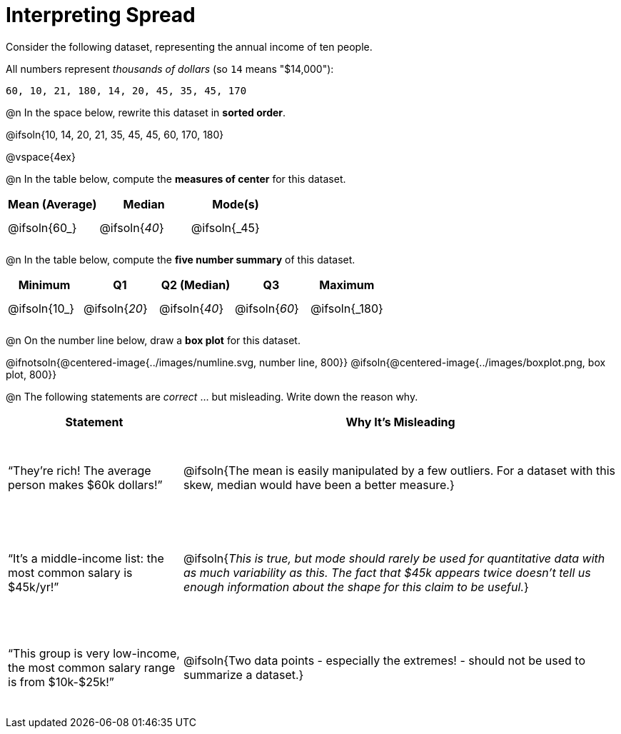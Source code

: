 = Interpreting Spread

++++
<style>
#content tbody tr { height: 30pt; }
.misleading td { height: 15ex !important; }
</style>
++++

Consider the following dataset, representing the annual income of ten people.

All numbers represent __thousands of dollars__ (so `14` means "$14,000"):

  60, 10, 21, 180, 14, 20, 45, 35, 45, 170

@n In the space below, rewrite this dataset in *sorted order*.

@ifsoln{10, 14, 20, 21, 35, 45, 45, 60, 170, 180}

@vspace{4ex}

@n In the table below, compute the *measures of center* for this dataset.

[cols="^1a,^1a,^1a",options='header']
|===
| Mean (Average) 	| Median 			      | Mode(s)
| @ifsoln{60_}		| @ifsoln{_40_}   	| @ifsoln{_45}

|===

@n In the table below, compute the *five number summary* of this dataset.

[cols="^1a,^1a,^1a,^1a,^1a",options='header']
|===

| Minimum 			| Q1				| Q2 (Median) 		| Q3 				| Maximum

| @ifsoln{10_}	  	| @ifsoln{_20_}  	| @ifsoln{_40_} 	| @ifsoln{_60_}  	| @ifsoln{_180}

|===

@n On the number line below, draw a *box plot* for this dataset.

@ifnotsoln{@centered-image{../images/numline.svg, number line, 800}}
@ifsoln{@centered-image{../images/boxplot.png, box plot, 800}}

@n The following statements are _correct_ ... but misleading. Write down the reason why.

[.misleading, cols="2a,5a"]

|===
| Statement | Why It’s Misleading

| “They’re rich! The average person makes $60k dollars!”
| @ifsoln{The mean is easily manipulated by a few outliers. For a dataset with this skew, median would have been a better measure.}

| “It’s a middle-income list: the most common salary is $45k/yr!”
| @ifsoln{__This is true, but mode should rarely be used for quantitative data with as much variability as this. The fact that $45k appears _twice_ doesn't tell us enough information about the shape for this claim to be useful.__}

| “This group is very low-income, the most common salary range is from $10k-$25k!”
| @ifsoln{Two data points - especially the extremes! - should not be used to summarize a dataset.}

|===

